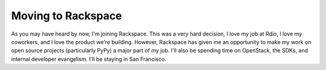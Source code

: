 
Moving to Rackspace
===================


As you may have heard by now, I'm joining Rackspace. This was a very hard decision, I love my job at Rdio, I love my coworkers, and I love the product we're building. However, Rackspace has given me an opportunity to make my work on open source projects (particularly PyPy) a major part of my job. I'll also be spending time on OpenStack, the SDKs, and internal developer evangelism. I'll be staying in San Francisco.
